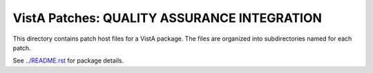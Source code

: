 ============================================
VistA Patches: QUALITY ASSURANCE INTEGRATION
============================================

This directory contains patch host files for a VistA package.
The files are organized into subdirectories named for each patch.

See `<../README.rst>`__ for package details.

